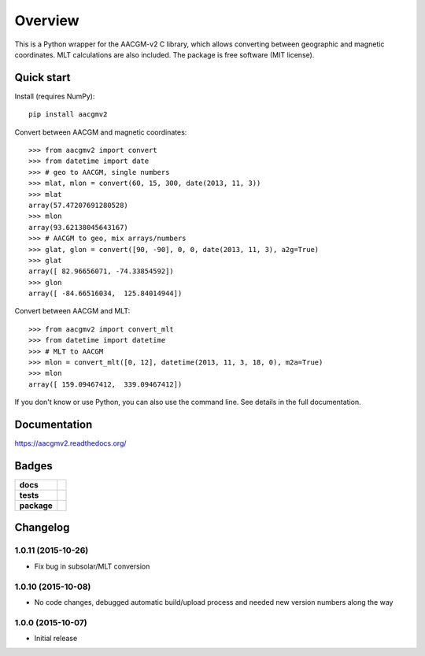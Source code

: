 ========
Overview
========

|docs| |version|

This is a Python wrapper for the AACGM-v2 C library, which allows converting between geographic and magnetic coordinates. MLT calculations are also included. The package is free software (MIT license).

Quick start
===========

Install (requires NumPy)::

    pip install aacgmv2

Convert between AACGM and magnetic coordinates::

    >>> from aacgmv2 import convert
    >>> from datetime import date
    >>> # geo to AACGM, single numbers
    >>> mlat, mlon = convert(60, 15, 300, date(2013, 11, 3))
    >>> mlat
    array(57.47207691280528)
    >>> mlon
    array(93.62138045643167)
    >>> # AACGM to geo, mix arrays/numbers
    >>> glat, glon = convert([90, -90], 0, 0, date(2013, 11, 3), a2g=True)
    >>> glat
    array([ 82.96656071, -74.33854592])
    >>> glon
    array([ -84.66516034,  125.84014944])

Convert between AACGM and MLT::

    >>> from aacgmv2 import convert_mlt
    >>> from datetime import datetime
    >>> # MLT to AACGM
    >>> mlon = convert_mlt([0, 12], datetime(2013, 11, 3, 18, 0), m2a=True)
    >>> mlon
    array([ 159.09467412,  339.09467412])

If you don't know or use Python, you can also use the command line. See details in the full documentation.

Documentation
=============

https://aacgmv2.readthedocs.org/

Badges
======

.. list-table::
    :stub-columns: 1

    * - docs
      - |docs|
    * - tests
      - | |travis| |appveyor| |requires|
        | |coveralls| |codecov|
        | |landscape|  |codeclimate|
        | |scrutinizer| |codacy|
    * - package
      - | |version| |supported-versions|
        | |wheel| |supported-implementations|

.. |docs| image:: https://readthedocs.org/projects/aacgmv2/badge/?style=flat
    :target: https://readthedocs.org/projects/aacgmv2
    :alt: Documentation Status

.. |travis| image:: https://travis-ci.org/cmeeren/aacgmv2.svg?branch=master
    :alt: Travis-CI Build Status
    :target: https://travis-ci.org/cmeeren/aacgmv2

.. |appveyor| image:: https://ci.appveyor.com/api/projects/status/github/cmeeren/aacgmv2?branch=master&svg=true
    :alt: AppVeyor Build Status
    :target: https://ci.appveyor.com/project/cmeeren/aacgmv2

.. |requires| image:: https://requires.io/github/cmeeren/aacgmv2/requirements.svg?branch=master
    :alt: Requirements Status
    :target: https://requires.io/github/cmeeren/aacgmv2/requirements/?branch=master

.. |coveralls| image:: https://coveralls.io/repos/cmeeren/aacgmv2/badge.svg?branch=master&service=github
    :alt: Coverage Status
    :target: https://coveralls.io/github/cmeeren/aacgmv2

.. |codecov| image:: https://codecov.io/github/cmeeren/aacgmv2/coverage.svg?branch=master
    :alt: Coverage Status
    :target: https://codecov.io/github/cmeeren/aacgmv2

.. |landscape| image:: https://landscape.io/github/cmeeren/aacgmv2/master/landscape.svg?style=flat
    :target: https://landscape.io/github/cmeeren/aacgmv2/master
    :alt: Code Quality Status

.. |codacy| image:: https://img.shields.io/codacy/af7fdf6be28841f283dfdbc1c01fa82a.svg?style=flat
    :target: https://www.codacy.com/app/cmeeren/aacgmv2
    :alt: Codacy Code Quality Status

.. |codeclimate| image:: https://codeclimate.com/github/cmeeren/aacgmv2/badges/gpa.svg
   :target: https://codeclimate.com/github/cmeeren/aacgmv2
   :alt: CodeClimate Quality Status
.. |version| image:: https://img.shields.io/pypi/v/aacgmv2.svg?style=flat
    :alt: PyPI Package latest release
    :target: https://pypi.python.org/pypi/aacgmv2

.. |downloads| image:: https://img.shields.io/pypi/dm/aacgmv2.svg?style=flat
    :alt: PyPI Package monthly downloads
    :target: https://pypi.python.org/pypi/aacgmv2

.. |wheel| image:: https://img.shields.io/pypi/wheel/aacgmv2.svg?style=flat
    :alt: PyPI Wheel
    :target: https://pypi.python.org/pypi/aacgmv2

.. |supported-versions| image:: https://img.shields.io/pypi/pyversions/aacgmv2.svg?style=flat
    :alt: Supported versions
    :target: https://pypi.python.org/pypi/aacgmv2

.. |supported-implementations| image:: https://img.shields.io/pypi/implementation/aacgmv2.svg?style=flat
    :alt: Supported implementations
    :target: https://pypi.python.org/pypi/aacgmv2

.. |scrutinizer| image:: https://img.shields.io/scrutinizer/g/cmeeren/aacgmv2/master.svg?style=flat
    :alt: Scrutinizer Status
    :target: https://scrutinizer-ci.com/g/cmeeren/aacgmv2/


Changelog
=========

1.0.11 (2015-10-26)
-----------------------------------------

* Fix bug in subsolar/MLT conversion


1.0.10 (2015-10-08)
-----------------------------------------

* No code changes, debugged automatic build/upload process and needed new version numbers along the way


1.0.0 (2015-10-07)
-----------------------------------------

* Initial release


